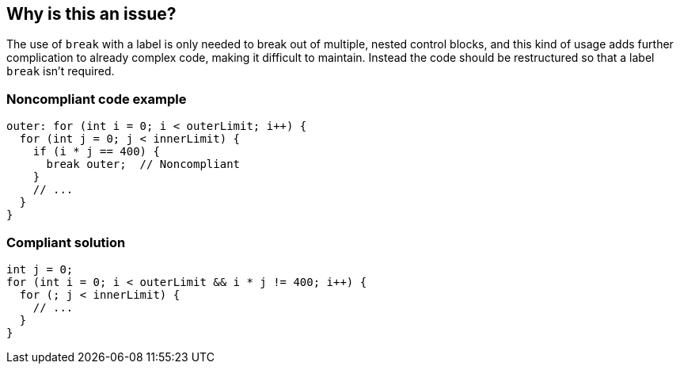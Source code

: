 == Why is this an issue?

The use of ``++break++`` with a label is only needed to break out of multiple, nested control blocks, and this kind of usage adds further complication to already complex code, making it difficult to maintain. Instead the code should be restructured so that a label ``++break++`` isn't required.


=== Noncompliant code example

[source,text]
----
outer: for (int i = 0; i < outerLimit; i++) {
  for (int j = 0; j < innerLimit) {
    if (i * j == 400) {
      break outer;  // Noncompliant
    }
    // ...
  }
}
----


=== Compliant solution

[source,text]
----
int j = 0;
for (int i = 0; i < outerLimit && i * j != 400; i++) {
  for (; j < innerLimit) {
    // ...
  }
}
----

